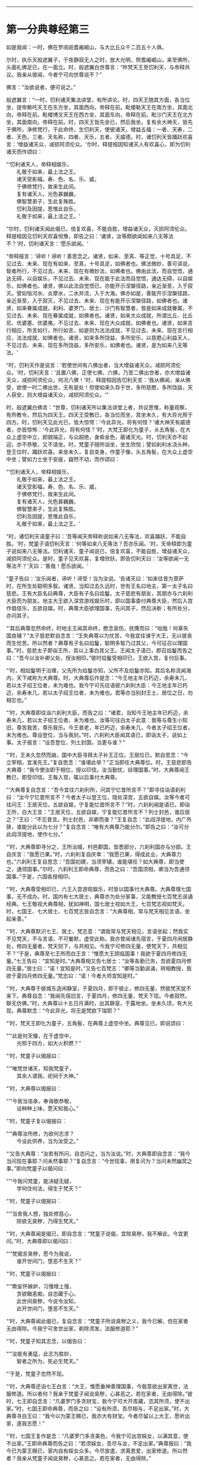 
--------------

* 第一分典尊经第三
如是我闻：一时，佛在罗阅祇耆阇崛山，与大比丘众千二百五十人俱。

尔时，执乐天般遮翼子，于夜静寂无人之时，放大光明，照耆阇崛山，来至佛所，头面礼佛足已，在一面立。时，般遮翼白世尊言：“昨梵天王至忉利天，与帝释共议。我亲从彼闻，今者宁可向世尊说不？”

佛言：“汝欲说者，便可说之。”

般遮翼言：“一时，忉利诸天集法讲堂，有所讲论。时，四天王随其方面，各当位坐，提帝赖吒天王在东方坐，其面西向，帝释在前。毗楼勒天王在南方坐，其面北向，帝释在前。毗楼博叉天王在西方坐，其面东向，帝释在前。毗沙门天王在北方坐，其面南向，帝释在前。时，四天王皆先坐已，然后我坐。复有余大神天，皆先于佛所，净修梵行，于此命终，生忉利天，使彼诸天，增益五福：一者、天寿，二者、天色，三者、天名称，四者、天乐，五者、天威德。时，诸忉利天皆踊跃欢喜言：‘增益诸天众，减损阿须伦众。'尔时，释提桓因知诸天人有欢喜心，即为忉利诸天而作颂曰：

“‘忉利诸天人，帝释相娱乐，\\
　　礼敬于如来，最上法之王。\\
　　诸天受影福，寿、色、名、乐、威，\\
　　于佛修梵行，故来生此间。\\
　　复有诸天人，光色甚巍巍，\\
　　佛智慧弟子，生此复殊胜。\\
　　忉利及因提，思惟此自乐，\\
　　礼敬于如来，最上法之王。'

“尔时，忉利诸天闻此偈已，倍复欢喜，不能自胜，增益诸天众，灭损阿须伦众。释提桓因见忉利天欢喜悦豫，即告之曰：‘诸贤，汝等颇欲闻如来八无等法不？'时，忉利诸天言：‘愿乐欲闻。'

“帝释报言：‘谛听！谛听！善思念之。诸贤，如来、至真、等正觉，十号具足，不见过去、未来、现在有如来、至真，十号具足，如佛者也。佛法微妙，善可讲说，智者所行，不见过去、未来、现在有微妙法，如佛者也。佛由此法，而自觉悟，通达无碍，以自娱乐，不见过去、未来、现在能于此法而自觉悟，通达无碍，以自娱乐，如佛者也。诸贤，佛以此法自觉悟已，亦能开示涅槃径路，亲近渐至，入于寂灭。譬如恒河水、炎摩水，二水并流，入于大海。佛亦如是，善能开示涅槃径路，亲近渐至，入于寂灭，不见过去、未来、现在有能开示涅槃径路，如佛者也。诸贤，如来眷属成就，刹利、婆罗门、居士、沙门有智慧者，皆是如来成就眷属，不见过去、未来、现在眷属成就，如佛者也。诸贤，如来大众成就，所谓比丘、比丘尼、优婆塞、优婆夷，不见过去、未来、现在大众成就，如佛者也。诸贤，如来言行相应，所言如行，所行如言，如是则为法法成就，不见过去、未来、现在言行相应，法法成就，如佛者也。诸贤，如来多所饶益，多所安乐，以慈愍心利益天人，不见过去、未来、现在多所饶益，多所安乐，如佛者也。诸贤，是为如来八无等法。'

“时，忉利天作是说言：‘若使世间有八佛出者，当大增益诸天众，减损阿须伦众。'时，忉利天言：‘且置八佛，正使七佛、六佛，乃至二佛出世者，亦大增益诸天众，减损阿须伦众，何况八佛！'时，释提桓因告忉利天言：‘我从佛闻，亲从佛受，欲使一时二佛出世，无有是处！但使如来久存于世，多所慈愍，多所饶益，天人获安，则大增益诸天众，减损阿须伦众。'”

时，般遮翼白佛言：“世尊，忉利诸天所以集法讲堂上者，共议思惟，称量观察，有所教令，然后为四天王。四天王受教已，各当位而坐，其坐未久，有大异光照于四方。时，忉利天见此光已，皆大惊愕：‘今此异光，将有何怪？'诸大神天有威德者，亦皆惊怖：‘今此异光，将有何怪？'时，大梵王即化为童子，头五角髻，在大众上虚空中立，颜貌端正，与众超绝，身紫金色，蔽诸天光。时，忉利天亦不起迎，亦不恭敬，又不请坐。时，梵童子随所诣坐，坐生欣悦；譬如刹利水浇头种，登王位时，踊跃欢喜。来坐未久，复自变身，作童子像，头五角髻，在大众上虚空中坐；譬如力士坐于安座，嶷然不动，而作颂曰：

“‘忉利诸天人，帝释相娱乐，\\
　　礼敬于如来，最上法之王。\\
　　诸天受影福，寿、色、名、乐、威，\\
　　于佛修梵行，故来生此间。\\
　　复有诸天人，光色甚巍巍，\\
　　佛智慧弟子，生此复殊胜。\\
　　忉利及因提，思惟此自乐，\\
　　礼敬于如来，最上法之王。'

“时，诸忉利天语童子曰：‘吾等闻天帝释称说如来八无等法，欢喜踊跃，不能自胜。'时，梵童子语忉利天言：‘何等如来八无等法？吾亦乐闻。'时，天帝释即为童子说如来八无等法。忉利诸天、童子闻说已，倍复欢喜，不能自胜，增益诸天众，减损阿须伦众。是时，童子见天欢喜，复增欣跃，即告忉利天曰：‘汝等欲闻一无等法不？'天曰：‘善哉！愿乐欲闻。'

“童子告曰：‘汝乐闻者，谛听！谛受！当为汝说。'告诸天曰：‘如来往昔为菩萨时，在所生处聪明多智。诸贤，当知过去久远时，世有王名曰地主，第一太子名曰慈悲。王有大臣名曰典尊，大臣有子名曰焰鬘。太子慈悲有朋友，其朋亦与六刹利大臣而为朋友。地主大王欲入深宫游戏娱乐时，即以国事委付典尊大臣，然后入宫作倡伎乐，五欲自娱。时，典尊大臣欲理国事，先问其子，然后决断；有所处分，亦问其子。

“‘其后典尊忽然命终，时地主王闻其命终，愍念哀伤，抚膺而曰：“咄哉！何辜失国良辅？”太子慈悲默自念言：“王失典尊以为忧苦，今我宜往谏于大王，无以彼丧而生忧苦。所以然者？典尊有子名曰焰鬘，聪明多智乃过其父，今可征召以理国事。”时，慈悲太子即诣王所，具以上事白其父王。王闻太子语已，即召焰鬘而告之曰：“吾今以汝补卿父处，授汝相印。”彼时焰鬘受相印已，王欲入宫，复付后事。

“‘时，相焰鬘明于治理，父先所为焰鬘亦知，父所不及焰鬘亦知。其后名称流闻海内，天下咸称为大典尊。时，大典尊后作是念：“今王地主年已朽迈，余寿末几，若以太子绍王位者，未为难也。我今宁可先往语彼六刹利大臣：今王地主年已朽迈，余寿未几，若以太子绍王位者，未为难也。君等亦当别封王土，居位之日，勿相忘也。”

“‘时，大典尊即往诣六刹利大臣，而告之曰：“诸君，当知今王地主年已朽迈，余寿未几，若以太子绍王位者，未为难也。汝等可往白太子此意：我等与尊生小知旧，尊苦我苦，尊乐我乐。今王衰老，年已朽迈，余寿未几，今者太子绍王位者，未为难也。尊设登位，当与我封。”时，六刹利大臣闻其语已，即诣太子，说如上事。太子报言：“设吾登位，列土封国，当更与谁？”

“‘时，王未久忽然而崩，国中大臣寻拜太子补王正位。王居位已，默自思念：“今立宰相，宜准先王。”复自思念：“谁堪此举？”正当即任大典尊位。时，王慈悲即告大典尊：“我今使汝即于相位，授以印信。汝当勤忧，综理国事。”时，大典尊闻王教已，即受印信。王每入宫，辄以后事付大典尊。

“‘大典尊复自念言：“吾今宜往六刹利所，问其宁忆昔所言不？”即寻往诣语刹利曰：“汝今宁忆昔所言不？今者太子以登王位，隐处深宫，五欲自娱。汝等今者可往问王：王居天位，五欲自娱，宁复能忆昔所言不？”时，六刹利闻是语已，即诣王所，白大王言：“王居天位，五欲自娱，宁复能忆昔所言不？列士封邑，谁应居之？”王曰：“不忘昔言。列士封邑，非卿而谁？”王复自念：“此阎浮提地，内广外狭，谁能分此以为七分？”复自念言：“唯有大典尊乃能分尔。”即告之曰：“汝可分此阎浮提地，使作七分。”

“‘时，大典尊即寻分之，王所治城，村邑郡国，皆悉部分，六刹利国亦与分部。王自庆言：“我愿已果。”时，六刹利复自庆幸：“我愿已果，得成此业，大典尊力也。”六刹利王复自思念：“吾国初建，当须宰辅，谁能堪任？如大典尊，即当使之，通领国事。”尔时，六刹利王即命典尊，而告之曰：“吾国须相，卿当为吾通领国事。”于是，六国各授相印。

“‘时，大典尊受相印已，六王入宫游观娱乐，时皆以国事付大典尊。大典尊理七国事，无不成办。时，国内有七大居士，典尊亦为处分家事，又能教授七百梵志讽诵经典。七王敬视大典尊相，犹如神明，国七居士视如大王，七百梵志视如梵天。时，七国王、七大居士、七百梵志皆自念言：“大典尊相，常与梵天相见言语，坐起亲善。”

“‘时，大典尊默识七王、居土、梵志意：“谓我常与梵天相见，言语坐起；然我实不见梵天，不与言语，不可餐默，虚受此称。我亦曾闻诸先宿言，于夏四月闲居静处，修四无量者，梵天则下，与共相见。今我宁可修四无量，使梵天下，共相见不？”于是，典尊至七王所而白王言：“惟愿大王顾临国事！我欲于夏四月修四无量。”七王告曰：“宜知是时。”大典尊相又告七居士：“汝等各勤已务，吾欲夏四月修四无量。”居士曰：“诺！宜知是时。”又告七百梵志：“卿等当勤讽诵，转相教授，我欲于夏四月修四无量。”梵志曰：“诺！今者大师宜知是时。”

“‘时，大典尊于彼城东造闲静室，于夏四月，即于彼止，修四无量，然彼梵天犹不来下。典尊自念：“我闻先宿旧言，于夏四月，修四无量，梵天下现。今者寂然，聊无仿佛。”时，大典尊以十五日月满时，出其静室，于露地坐。坐未久顷，有大光现。典尊默念：“今此异光，将无是梵欲下瑞耶？”

“‘时，梵天王即化为童子，五角髻，在典尊上虚空中坐。典尊见已，即说颂曰：

“‘“此是何天像，在于虚空中，\\
　　光照于四方，如大火积燃？”

“‘时，梵童子以偈报曰：

“‘“唯梵世诸天，知我梵童子，\\
　　其余人谓我，祀祠于大神。”

“‘时，大典尊以偈报曰：

“‘“今我当谘承，奉诲致恭敬，\\
　　设种种上味，愿天知我心。”

“‘时，梵童子复以偈报曰：

“‘“典尊汝所修，为欲何志求？\\
　　今设此供养，当为汝受之。”

“‘又告大典尊：“汝若有所问，自恣问之，当为汝说。”时，大典尊即自念言：“我今当问现在事耶？问未然事耶？”复自念言：“今世现事，用复问为？当问未然幽冥之事。”即向梵童子以偈问曰：

“‘“今我问梵童，能决疑无疑，\\
　　学何住何法，得生于梵天？”

“‘时，梵童子以偈报曰：

“‘“当舍我人想，独处修慈心，\\
　　除欲无臭秽，乃得生梵天。”

“‘时，大典尊闻是偈已，即自念言：“梵童子说偈，宜除臭秽，我不解此，今宜更问。”时，大典尊即以偈问曰：

“‘“梵偈言臭秽，愿今为我说，\\
　　谁开世间门，堕恶不生天？”

“‘时，梵童子以偈报曰：

“‘“欺妄怀嫉妒，习慢增上慢，\\
　　贪欲瞋恚痴，自恣藏于心。\\
　　此世间臭秽，今说令汝知，\\
　　此开世间门，堕恶不生天。”

“‘时，大典尊闻此偈已，复自念言：“梵童子所说臭秽之义，我今已解，但在家者无由得除。今我宁可舍世出家，剃除须发，法服修道耶？”

“‘时，梵童子知其志念，以偈告曰：

“‘“汝能有勇猛，此志为胜妙，\\
　　智者之所为，死必生梵天。”

“‘于是，梵童子忽然不现。

“‘时，大典尊还诣七王白言：“大王，惟愿垂神善理国事，今我意欲出家离世，法服修道。所以者何？我亲于梵童子闻说臭秽，心甚恶之。若在家者，无由得除。”彼时，七王即自念言：“凡婆罗门多贪财宝，我今宁可大开库藏，恣其所须，使不出家。”时，七国王即命典尊，而告之曰：“设有所须，吾尽相与，不足出家。”时，大典尊寻白王曰：“我今以为蒙王赐已，我亦大有财宝。今者尽留以上大王，愿听出家，遂我志愿！”

“‘时，七国王复作是念：“凡婆罗门多贪美色，今我宁可出宫婇女，以满其意，使不出家。”王即命典尊而告之曰：“若须婇女，吾尽与汝，不足出家。”典尊报曰：“我今已为蒙王赐已，家内自有婇女众多。今尽放遣，求离恩爱，出家修道。所以然者？我亲从梵童子闻说臭秽，心甚恶之。若在家者，无由得除。”

“‘时，大典尊向慈悲王，以偈颂曰：

“‘“王当听我言，王为人中尊，\\
　　赐财宝婇女，此宝非所乐。”

“‘时，慈悲王以偈报曰：

“‘“檀特伽陵城，阿婆布和城，\\
　　阿槃大天城，鸯伽瞻婆城，\\
　　数弥萨罗城，西陀路楼城，\\
　　婆罗伽尸城，尽汝典尊造。\\
　　五欲有所少，吾尽当相与，\\
　　宜共理国事，不足出家去。”

“‘时，大典尊以偈报曰：

“‘“我五欲不少，自不乐世间，\\
　　已闻天所语，无心复在家。”

“‘时，慈悲王以偈报曰：

“‘“大典尊所言，为从何天闻，\\
　　舍离于五欲？今问当答我。”

“‘时，大典尊以偈答曰：

“‘“昔我于静处，独坐自思惟，\\
　　时梵天王来，普放大光明，\\
　　我从彼闻已，不乐于世间。”

“‘时，慈悲王以偈告曰：

“‘“小住大典尊，共弘善法化，\\
　　然后俱出家，汝即为我师。\\
　　譬如虚空中，清净琉璃满，\\
　　今我清净信，充遍佛法中。”

“‘时，大典尊复作颂曰：

“‘“诸天及世人，皆应舍五欲，\\
　　蠲除诸秽污，净修于梵行。”

“‘尔时，七国王语大典尊曰：“汝可留住七岁之中，极世五欲，共相娱乐，然后舍国，各付子弟，俱共出家，不亦善耶？如汝所获，我亦当同。”时，大典尊报七王曰：“世间无常，人命逝速，喘息之间，犹亦难保，乃至七岁，不亦远耶？”七王又言：“七岁远者，六岁、五岁乃至一岁，留住静宫，极世五欲，共相娱乐，然后舍国，各付子弟，俱共出家，不亦善耶？如汝所得，我亦宜同。”时，大典尊复报王曰：“此世间无常，人命逝速，喘息之间，犹亦难保，乃至一岁尚亦久耳！如是七月至于一月，犹复不可。”王又语言：“可至七日，留住深宫，极世五欲，共相娱乐，然后舍国，各付子弟，俱共出家，不亦善耶？”大典尊答曰：“七日不远，自可留尔。惟愿大王勿违信誓，过七日已，王若不去，我自出家。”

“‘时，大典尊又至七居士所语言：“汝等各理已务，吾欲出家，修无为道。所以然者？我亲从梵天闻说臭秽，心甚恶之。若在家者，无由得除。”时，七居士报典尊曰：“善哉！斯志！宜知是时，我等亦欲俱共出家，如汝所得，我亦宜同。”

“‘时，大典尊复诣七百梵志所，而告之曰：“卿等当勤讽诵，广探道义，转相教授，吾欲出家修无为道。所以然者？我亲从梵天闻说臭秽，心甚恶之。若在家者，无由得除。”时，七百梵志白典尊曰：“大师，勿出家也。夫在家安乐，五欲自娱，多人侍从，心无忧苦。出家之人独在空野，所欲悉无，无可贪取。”典尊报曰：“吾若以在家为乐，出家为苦，终不出家；吾以在家为苦，出家为乐，故出家尔。”梵志答曰：“大师出家，我亦出家；大师所行，我亦尽当行。”

“‘时，大典尊至诸妻所，而告之曰：“卿等随宜欲住者住，欲归者归。吾欲出家，求无为道。”具论上事，明出家意。时，诸妇答曰：“大典尊在，一如我夫，一如我父。设今出家，亦当随从，典尊所行，我亦宜行。”

“‘过七日已，时大典尊即剃除须发，服三法衣，舍家而去。时，七国王、七大居士、七百梵志及四十夫人，如是展转，有八万四千人同时出家，从大典尊。时，大典尊与诸大众游行诸国，广弘道化，多所饶益。'

“尔时，梵王告诸天众曰：‘时，典尊大臣岂异人乎？莫造斯观！今释迦文佛即其身也。世尊尔时过七日已，出家修道，将诸大众，游行诸国，广弘道化，多所饶益。汝等若于我言有余疑者，世尊今在耆阇崛山，可往问也。如佛所言，当受持之。'”

般遮翼言：“我以是缘，故来诣此。唯然，世尊，彼大典尊即世尊是耶？世尊尔时过七日已，出家修道，与七国王乃至八万四千人同时出家，游行诸国，广弘道化，多所饶益耶？”

佛告般遮翼曰：“尔时大典尊岂异人乎？莫造斯观！即我身是也。尔时，举国男女行来举动，有所破损，皆寻举声曰：‘南无大典尊七王大相！南无大典尊七王大相！'如是至三，般遮翼。时，大典尊有大德力，然不能为弟子说究竟道，不能使得究竟梵行，不能使至安隐之处。其所说法，弟子受行，身坏命终，得生梵天；其次，行浅者生他化自在天；次生化自在天、兜率陀天、焰天、忉利天、四天王、刹利、婆罗门、居士大家，所欲自在。

“般遮翼，彼大典尊弟子，皆无疑出家，有果报，有教诫，然非究竟道，不能使得究竟梵行，不能使至安隐之处。其道胜者，极至梵天耳！今我为弟子说法，则能使其得究竟道、究竟梵行、究竟安隐，终归涅槃。我所说法弟子受行者，舍有漏成无漏，心解脱、慧解脱；于现法中，自身作证：生死已尽，梵行已立，所作已办，更不受有。其次，行浅者断五下结，即于天上而般涅槃，不复还此。其次，三结尽，薄淫、怒、痴，一来世间而般涅槃。其次，断三结，得须陀洹，不堕恶道，极七往返，必得涅槃。般遮翼，我诸弟子不疑出家，有果报，有教诫，究竟道法，究竟梵行，究竟安隐，终归灭度。”

尔时，般遮翼闻佛所说，欢喜奉行。

--------------

